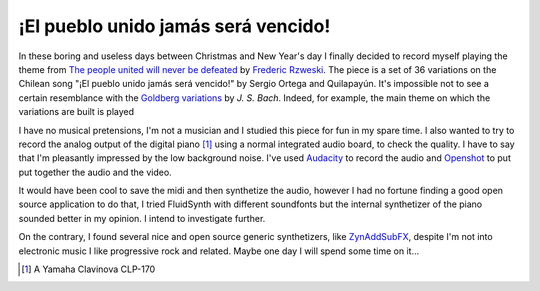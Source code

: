 
¡El pueblo unido jamás será vencido!
====================================

.. post:: Dec 29, 2019
   :tags: music, piano
   :category:

In these boring and useless days between Christmas and New Year's day I finally
decided to record myself playing the theme from `The people united will never be
defeated`_ by `Frederic Rzweski`_.
The piece is a set of 36 variations on the Chilean song "¡El pueblo unido jamás
será vencido!" by Sergio Ortega and Quilapayún. It's impossible not to see a
certain resemblance with the `Goldberg variations`_ by *J. S. Bach*.
Indeed, for example, the main theme on which the variations are built is played


.. _`The people united will never be defeated`: https://en.wikipedia.org/wiki/The_People_United_Will_Never_Be_Defeated!
.. _`Frederic Rzweski`: https://en.wikipedia.org/wiki/Frederic_Rzewski
.. _`Goldberg variations`: https://en.wikipedia.org/wiki/Goldberg_Variations


.. youtube:: VApaobdv4Bg
   :width: 100%

I have no musical pretensions, I'm not a musician and I studied this piece for
fun in my spare time. I also wanted to try to record the analog output of the
digital piano [#piano]_ using a normal integrated audio board, to check the
quality. I have to say that I'm pleasantly impressed by the low background
noise. I've used Audacity_ to record the audio and Openshot_ to put put together
the audio and the video.


It would have been cool to save the midi and then synthetize the audio, however
I had no fortune finding a good open source application to do that, I tried
FluidSynth with different soundfonts but the internal synthetizer of the piano
sounded better in my opinion. I intend to investigate further.

On the contrary, I found several nice and open source generic synthetizers, like
ZynAddSubFX_, despite I'm not into electronic music I like progressive rock and
related. Maybe one day I will spend some time on it...


.. [#piano] A Yamaha Clavinova CLP-170
.. _Audacity: https://www.audacityteam.org/
.. _Openshot: https://www.openshot.org/
.. _ZynAddSubFX: https://zynaddsubfx.sourceforge.io/

